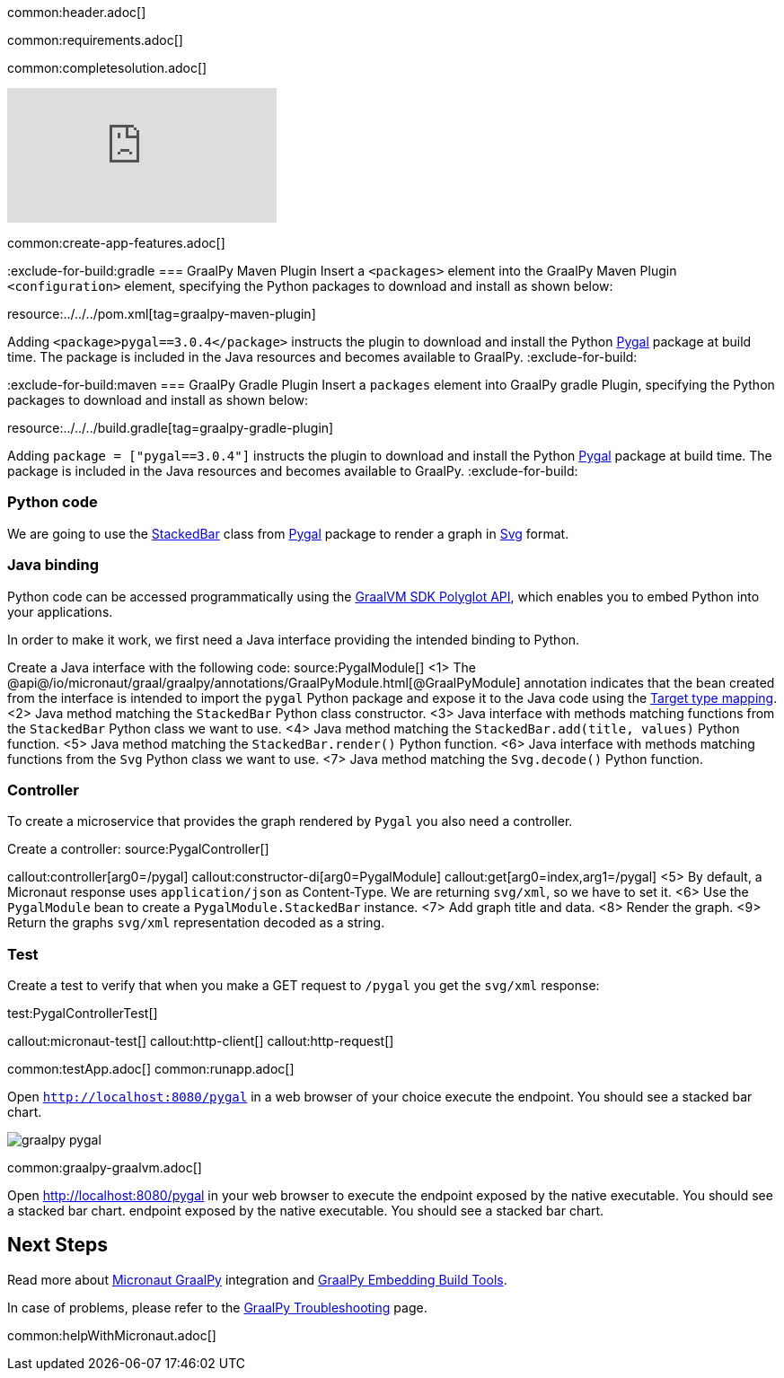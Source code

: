 common:header.adoc[]

common:requirements.adoc[]

common:completesolution.adoc[]

video::N6FoR-b5QCI[youtube]

common:create-app-features.adoc[]

:exclude-for-build:gradle
=== GraalPy Maven Plugin
Insert a `<packages>` element into the GraalPy Maven Plugin `<configuration>` element, specifying the Python packages to download and install as shown below:


resource:../../../pom.xml[tag=graalpy-maven-plugin]

Adding `<package>pygal==3.0.4</package>` instructs the plugin to download and install the Python https://www.pygal.org/en/stable/[Pygal] package at build time.
The package is included in the Java resources and becomes available to GraalPy.
:exclude-for-build:

:exclude-for-build:maven
=== GraalPy Gradle Plugin
Insert a `packages` element into GraalPy gradle Plugin, specifying the Python packages to download and install as shown below:


resource:../../../build.gradle[tag=graalpy-gradle-plugin]

Adding `package = ["pygal==3.0.4"]` instructs the plugin to download and install the Python https://www.pygal.org/en/stable/[Pygal] package at build time.
The package is included in the Java resources and becomes available to GraalPy.
:exclude-for-build:

=== Python code
We are going to use the https://www.pygal.org/en/stable/documentation/types/bar.html#stacked[StackedBar] class from https://www.pygal.org/en/stable/[Pygal] package to render a graph
in https://www.pygal.org/en/3.0.0/documentation/output.html#svg[Svg] format.

=== Java binding
Python code can be accessed programmatically using the https://www.graalvm.org/sdk/javadoc/org/graalvm/polyglot/package-summary.html[GraalVM SDK Polyglot API],
which enables you to embed Python into your applications.

In order to make it work, we first need a Java interface providing the intended binding to Python.

Create a Java interface with the following code:
source:PygalModule[]
<1> The @api@/io/micronaut/graal/graalpy/annotations/GraalPyModule.html[@GraalPyModule] annotation indicates that the bean created from the interface
is intended to import the `pygal` Python package and expose it to the Java code using the https://www.graalvm.org/truffle/javadoc/org/graalvm/polyglot/Value.html#target-type-mapping-heading[Target type mapping].
<2> Java method matching the `StackedBar` Python class constructor.
<3> Java interface with methods matching functions from the `StackedBar` Python class we want to use.
<4> Java method matching the `StackedBar.add(title, values)` Python function.
<5> Java method matching the `StackedBar.render()` Python function.
<6> Java interface with methods matching functions from the `Svg` Python class we want to use.
<7> Java method matching the `Svg.decode()` Python function.

=== Controller
To create a microservice that provides the graph rendered by `Pygal` you also need a controller.

Create a controller:
source:PygalController[]

callout:controller[arg0=/pygal]
callout:constructor-di[arg0=PygalModule]
callout:get[arg0=index,arg1=/pygal]
<5> By default, a Micronaut response uses `application/json` as Content-Type. We are returning `svg/xml`, so we have to set it.
<6> Use the `PygalModule` bean to create a `PygalModule.StackedBar` instance.
<7> Add graph title and data.
<8> Render the graph.
<9> Return the graphs `svg/xml` representation decoded as a string.

=== Test

Create a test to verify that when you make a GET request to `/pygal` you get the `svg/xml` response:

test:PygalControllerTest[]

callout:micronaut-test[]
callout:http-client[]
callout:http-request[]

common:testApp.adoc[]
common:runapp.adoc[]

Open `http://localhost:8080/pygal` in a web browser of your choice execute the endpoint. You should see a stacked bar chart.

image::graalpy-pygal.png[]

common:graalpy-graalvm.adoc[]

Open http://localhost:8080/pygal[http://localhost:8080/pygal] in your web browser to execute the endpoint exposed by the native executable. You should see a stacked bar chart.
endpoint exposed by the native executable. You should see a stacked bar chart.

== Next Steps

Read more about https://micronaut-projects.github.io/micronaut-graal-languages/latest/guide/[Micronaut GraalPy] integration
and https://www.graalvm.org/latest/reference-manual/python/Embedding-Build-Tools/[GraalPy Embedding Build Tools].

In case of problems, please refer to the https://www.graalvm.org/latest/reference-manual/python/Troubleshooting/[GraalPy Troubleshooting] page.

common:helpWithMicronaut.adoc[]
